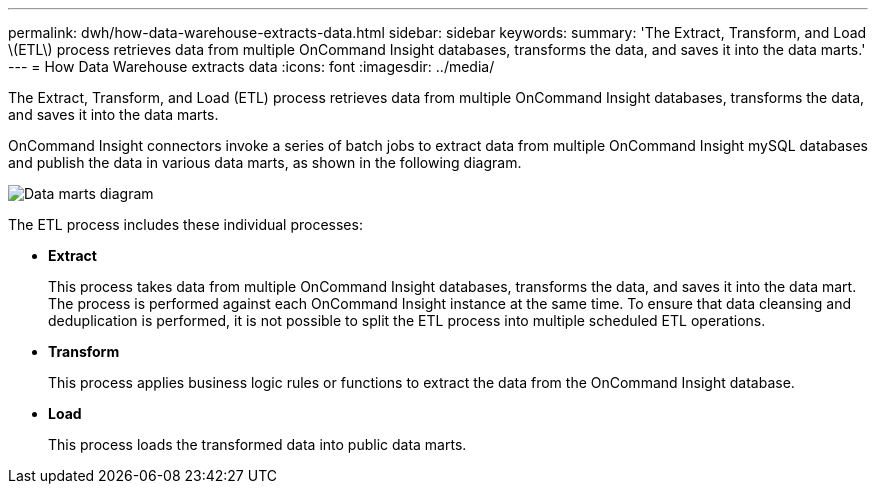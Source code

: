 ---
permalink: dwh/how-data-warehouse-extracts-data.html
sidebar: sidebar
keywords: 
summary: 'The Extract, Transform, and Load \(ETL\) process retrieves data from multiple OnCommand Insight databases, transforms the data, and saves it into the data marts.'
---
= How Data Warehouse extracts data
:icons: font
:imagesdir: ../media/

[.lead]
The Extract, Transform, and Load (ETL) process retrieves data from multiple OnCommand Insight databases, transforms the data, and saves it into the data marts.

OnCommand Insight connectors invoke a series of batch jobs to extract data from multiple OnCommand Insight mySQL databases and publish the data in various data marts, as shown in the following diagram.

image::../media/oci-dwh-diagram-data-marts-gif.gif[Data marts diagram]

The ETL process includes these individual processes:

* *Extract*
+
This process takes data from multiple OnCommand Insight databases, transforms the data, and saves it into the data mart. The process is performed against each OnCommand Insight instance at the same time. To ensure that data cleansing and deduplication is performed, it is not possible to split the ETL process into multiple scheduled ETL operations.

* *Transform*
+
This process applies business logic rules or functions to extract the data from the OnCommand Insight database.

* *Load*
+
This process loads the transformed data into public data marts.
